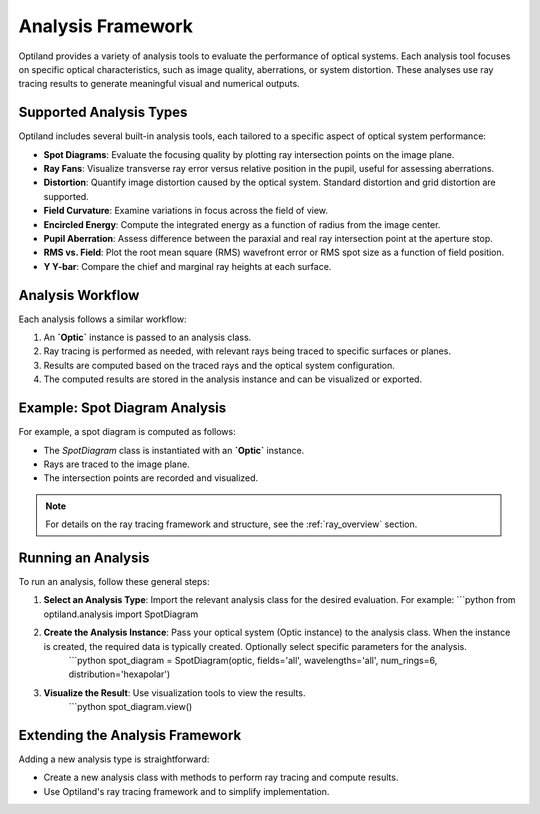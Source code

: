 Analysis Framework
==================

Optiland provides a variety of analysis tools to evaluate the performance of optical systems. Each analysis tool focuses
on specific optical characteristics, such as image quality, aberrations, or system distortion. These analyses use ray
tracing results to generate meaningful visual and numerical outputs.

Supported Analysis Types
------------------------

Optiland includes several built-in analysis tools, each tailored to a specific aspect of optical system performance:

- **Spot Diagrams**: Evaluate the focusing quality by plotting ray intersection points on the image plane.
- **Ray Fans**: Visualize transverse ray error versus relative position in the pupil, useful for assessing aberrations.
- **Distortion**: Quantify image distortion caused by the optical system. Standard distortion and grid distortion are supported.
- **Field Curvature**: Examine variations in focus across the field of view.
- **Encircled Energy**: Compute the integrated energy as a function of radius from the image center.
- **Pupil Aberration**: Assess difference between the paraxial and real ray intersection point at the aperture stop.
- **RMS vs. Field**: Plot the root mean square (RMS) wavefront error or RMS spot size as a function of field position.
- **Y Y-bar**: Compare the chief and marginal ray heights at each surface.

Analysis Workflow
-----------------

Each analysis follows a similar workflow:

1. An **`Optic`** instance is passed to an analysis class.
2. Ray tracing is performed as needed, with relevant rays being traced to specific surfaces or planes.
3. Results are computed based on the traced rays and the optical system configuration.
4. The computed results are stored in the analysis instance and can be visualized or exported.

Example: Spot Diagram Analysis
-------------------------------

For example, a spot diagram is computed as follows:

- The `SpotDiagram` class is instantiated with an **`Optic`** instance.
- Rays are traced to the image plane.
- The intersection points are recorded and visualized.

.. note::
   For details on the ray tracing framework and structure, see the :ref:`ray_overview` section.

Running an Analysis
-------------------

To run an analysis, follow these general steps:

1. **Select an Analysis Type**: Import the relevant analysis class for the desired evaluation. For example:
   ```python
   from optiland.analysis import SpotDiagram

2. **Create the Analysis Instance**: Pass your optical system (Optic instance) to the analysis class. When the instance is created, the required data is typically created. Optionally select specific parameters for the analysis.
    ```python
    spot_diagram = SpotDiagram(optic, fields='all', wavelengths='all', num_rings=6, distribution='hexapolar')

3. **Visualize the Result**: Use visualization tools to view the results.
    ```python
    spot_diagram.view()

Extending the Analysis Framework
--------------------------------

Adding a new analysis type is straightforward:

- Create a new analysis class with methods to perform ray tracing and compute results.
- Use Optiland's ray tracing framework and to simplify implementation.

